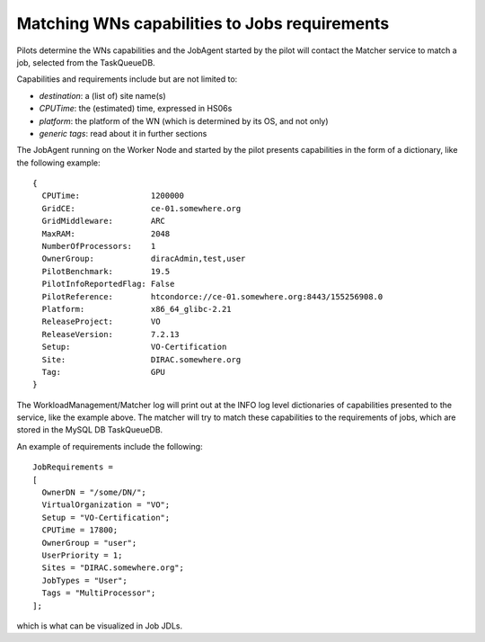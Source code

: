 .. _JobsMatching:

==============================================
Matching WNs capabilities to Jobs requirements
==============================================

Pilots determine the WNs capabilities and the JobAgent started by the pilot will contact the Matcher service to match a job, selected from the TaskQueueDB.

Capabilities and requirements include but are not limited to:

* *destination*: a (list of) site name(s)
* *CPUTime*: the (estimated) time, expressed in HS06s
* *platform*: the platform of the WN (which is determined by its OS, and not only)
* *generic tags*: read about it in further sections

The JobAgent running on the Worker Node and started by the pilot presents capabilities in the form of a dictionary, like the following example::

   {
     CPUTime:               1200000
     GridCE:                ce-01.somewhere.org
     GridMiddleware:        ARC
     MaxRAM:                2048
     NumberOfProcessors:    1
     OwnerGroup:            diracAdmin,test,user
     PilotBenchmark:        19.5
     PilotInfoReportedFlag: False
     PilotReference:        htcondorce://ce-01.somewhere.org:8443/155256908.0
     Platform:              x86_64_glibc-2.21
     ReleaseProject:        VO
     ReleaseVersion:        7.2.13
     Setup:                 VO-Certification
     Site:                  DIRAC.somewhere.org
     Tag:                   GPU
   }

The WorkloadManagement/Matcher log will print out at the INFO log level dictionaries of capabilities presented to the service, like the example above.
The matcher will try to match these capabilities to the requirements of jobs, which are stored in the MySQL DB TaskQueueDB.

An example of requirements include the following::

  JobRequirements =
  [
    OwnerDN = "/some/DN/";
    VirtualOrganization = "VO";
    Setup = "VO-Certification";
    CPUTime = 17800;
    OwnerGroup = "user";
    UserPriority = 1;
    Sites = "DIRAC.somewhere.org";
    JobTypes = "User";
    Tags = "MultiProcessor";
  ];

which is what can be visualized in Job JDLs.
